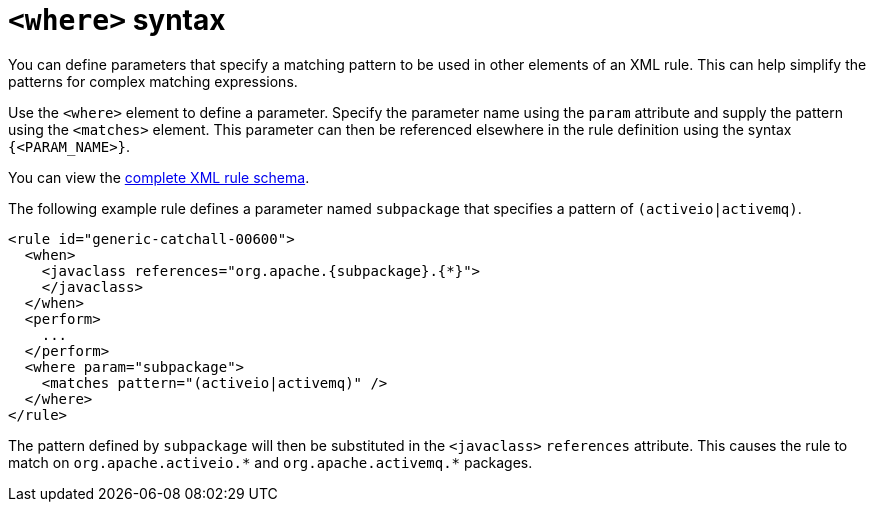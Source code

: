 // Module included in the following assemblies:
// * docs/rules-development-guide_5/master.adoc
[id='where_syntax_{context}']
= `<where>` syntax

You can define parameters that specify a matching pattern to be used in other elements of an XML rule. This can help simplify the patterns for complex matching expressions.

Use the `<where>` element to define a parameter. Specify the parameter name using the `param` attribute and supply the pattern using the `<matches>` element. This parameter can then be referenced elsewhere in the rule definition using the syntax `{<PARAM_NAME>}`.

You can view the link:http://windup.jboss.org/schema/windup-jboss-ruleset.xsd[complete XML rule schema].

The following example rule defines a parameter named `subpackage` that specifies a pattern of `(activeio|activemq)`.

[source,xml,options="nowrap"]
----
<rule id="generic-catchall-00600">
  <when>
    <javaclass references="org.apache.{subpackage}.{*}">
    </javaclass>
  </when>
  <perform>
    ...
  </perform>
  <where param="subpackage">
    <matches pattern="(activeio|activemq)" />
  </where>
</rule>
----

The pattern defined by `subpackage` will then be substituted in the `<javaclass>` `references` attribute. This causes the rule to match on [x-]`org.apache.activeio.*` and `org.apache.activemq.*` packages.
